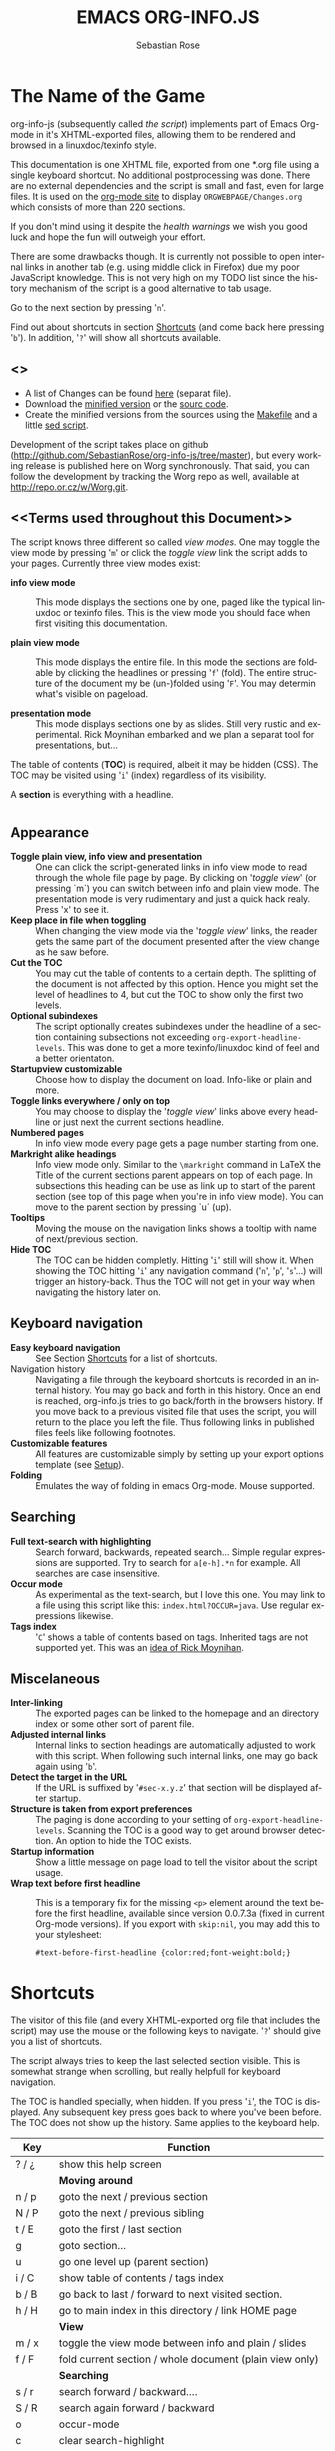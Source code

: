 #+STARTUP: align fold nodlcheck hidestars oddeven lognotestate
#+TITLE: EMACS ORG-INFO.JS
#+AUTHOR: Sebastian Rose
#+EMAIL:
#+LANGUAGE: en
#+OPTIONS: d:nil
#+INFOJS_OPT: path:org-info.js
#+INFOJS_OPT: toc:nil ltoc:above view:info mouse:underline buttons:nil
#+INFOJS_OPT: up:http://orgmode.org/worg/
#+INFOJS_OPT: home:http://orgmode.org
#+STYLE: <link rel="stylesheet" type="text/css" href="stylesheet.css" />

* The Name of the Game

  org-info-js (subsequently called /the script/) implements part of Emacs Org-mode
  in it's XHTML-exported files, allowing them to be rendered and browsed in a
  linuxdoc/texinfo style.

  This documentation is one XHTML file, exported from one *.org file using a
  single keyboard shortcut. No additional postprocessing was done.  There are no
  external dependencies and the script is small and fast, even for large files.
  It is used on the [[http://orgmode.org/Changes.html][org-mode site]] to display =ORGWEBPAGE/Changes.org= which
  consists of more than 220 sections.

  If you don't mind using it despite the /health warnings/ we wish you good luck
  and hope the fun will outweigh your effort.

  There are some drawbacks though. It is currently not possible to
  open internal links in another tab (e.g. using middle click in
  Firefox) due my poor JavaScript knowledge. This is not very high on
  my TODO list since the history mechanism of the script is a good
  alternative to tab usage.

  Go to the next section by pressing '=n='.

  Find out about shortcuts in section [[#shortcuts][Shortcuts]] (and come back here
  pressing '=b='). In addition, '=?=' will show all shortcuts available.

** <<<Download>>>

   - A list of Changes can be found [[file:changes.org][here]] (separat file).
   - Download the [[file:org-info.js][minified version]] or the [[file:org-info-src.js][sourc code]].
   - Create the minified versions from the sources using the [[file:Makefile][Makefile]] and a
     little [[file:sed.txt][sed script]].

   Development of the script takes place on github
   (http://github.com/SebastianRose/org-info-js/tree/master), but every working
   release is published here on Worg synchronously. That said, you can follow
   the development by tracking the Worg repo as well, available at
   [[http://repo.or.cz/w/Worg.git]].

** <<Terms used throughout this Document>>

   The script knows three different so called /view modes/. One may toggle the
   view mode by pressing '=m=' or click the /toggle view/ link the script adds to
   your pages. Currently three view modes exist:

   + *info view mode* ::
     This mode displays the sections one by one, paged like the typical
     linuxdoc or texinfo files. This is the view mode you should face when
     first visiting this documentation.

   + *plain view mode* ::
     This mode displays the entire file. In this mode the sections are foldable
     by clicking the headlines or pressing '=f=' (fold). The entire structure
     of the document my be (un-)folded using '=F='. You may determin what's
     visible on pageload.

   + *presentation mode* ::
     This mode displays sections one by as slides. Still
     very rustic and experimental. Rick Moynihan embarked and we plan a separat
     tool for presentations, but...

   The table of contents (*TOC*) is required, albeit it may be hidden (CSS). The TOC may
   be visited using '=i=' (index) regardless of its visibility.

   A *section* is everything with a headline.


* <<Features>>

** Appearance

   + *Toggle plain view, info view and presentation* ::
     One can click the script-generated links in info view mode to read through
     the whole file page by page. By clicking on '/toggle view/' (or pressing
     `m´) you can switch between info and plain view mode. The presentation mode
     is very rudimentary and just a quick hack realy. Press 'x' to see it.
   + *Keep place in file when toggling* ::
     When changing the view mode via the '/toggle view/' links, the reader gets
     the same part of the document presented after the view change as he saw
     before.
   + *Cut the TOC* ::
     You may cut the table of contents to a certain depth. The splitting of the
     document is not affected by this option. Hence you might set the level of
     headlines to 4, but cut the TOC to show only the first two levels.
   + *Optional subindexes* ::
     The script optionally creates subindexes under the headline of a section
     containing subsections not exceeding =org-export-headline-levels=. This
     was done to get a more texinfo/linuxdoc kind of feel and a better
     orientaton.
   + *Startupview customizable* ::
     Choose how to display the document on load. Info-like or plain and more.
   + *Toggle links everywhere / only on top* ::
     You may choose to display the '/toggle view/' links above every headline
     or just next the current sections headline.
   + *Numbered pages* ::
     In info view mode every page gets a page number starting from one.
   + *Markright alike headings* ::
     Info view mode only. Similar to the =\markright= command in LaTeX
     the Title of the current sections parent appears on top of each page. In
     subsections this heading can be use as link up to start of the parent
     section (see top of this page when you're in info view mode). You can move
     to the parent section by pressing `u´ (up).
   + *Tooltips* ::
     Moving the mouse on the navigation links shows a tooltip with name of
     next/previous section.
   + *Hide TOC* ::
     The TOC can be hidden completly. Hitting '=i=' still will show it. When
     showing the TOC hitting '=i=' any navigation command ('=n=', '=p=',
     '=s='...) will trigger an history-back. Thus the TOC will not get in your
     way when navigating the history later on.

** Keyboard navigation

   + *Easy keyboard navigation* ::
     See Section [[#shortcuts][Shortcuts]] for a list of shortcuts.
   + Navigation history ::
     Navigating a file through the keyboard shortcuts is recorded in an internal
     history. You may go back and forth in this history. Once an end is reached,
     org-info.js tries to go back/forth in the browsers history. If you move
     back to a previous visited file that uses the script, you will return to
     the place you left the file. Thus following links in published files feels
     like following footnotes.
   + *Customizable features* ::
     All features are customizable simply by setting up your export options
     template (see [[#setup][Setup]]).
   + *Folding* ::
     Emulates the way of folding in emacs Org-mode. Mouse supported.

** Searching

   + *Full text-search with highlighting* ::
     Search forward, backwards, repeated search... Simple regular expressions
     are supported. Try to search for =a[e-h].*n= for example. All searches are
     case insensitive.
   + *Occur mode* ::
     As experimental as the text-search, but I love this one. You may link to a
     file using this script like this: =index.html?OCCUR=java=. Use regular
     expressions likewise.
   + *Tags index* ::
     '=C=' shows a table of contents based on tags. Inherited tags are not
     supported yet. This was an [[http://lists.gnu.org/archive/html/emacs-orgmode/2008-07/msg00434.html][idea of Rick Moynihan]].

** Miscelaneous

   + *Inter-linking* ::
     The exported pages can be linked to the homepage and an directory index or
     some other sort of parent file.
   + *Adjusted internal links* ::
     Internal links to section headings are automatically adjusted to work with
     this script. When following such internal links, one may go back again
     using '=b='.
   + *Detect the target in the URL* ::
     If the URL is suffixed by '=#sec-x.y.z=' that section will be displayed
     after startup.
   + *Structure is taken from export preferences* ::
     The paging is done according to your setting of
     =org-export-headline-levels=. Scanning the TOC is a good way to get
     around browser detection. An option to hide the TOC exists.
   + *Startup information* ::
     Show a little message on page load to tell the visitor about the script
     usage.
   + *Wrap text before first headline* :: This is a temporary fix for the missing
     =<p>= element around the text before the first headline, available since
     version 0.0.7.3a (fixed in current Org-mode versions). If you export with
     =skip:nil=, you may add this to your stylesheet:
     : #text-before-first-headline {color:red;font-weight:bold;}


* Shortcuts
  :PROPERTIES:
  :CUSTOM_ID: shortcuts
  :END:

  The visitor of this file (and every XHTML-exported org file that includes the
  script) may use the mouse or the following keys to navigate. '=?=' should give
  you a list of shortcuts.

  The script always tries to keep the last selected section visible. This is
  somewhat strange when scrolling, but really helpfull for keyboard navigation.

  The TOC is handled specially, when hidden. If you press '=i=', the TOC is
  displayed. Any subsequent key press goes back to where you've been before. The
  TOC does not show up the history. Same applies to the keyboard help.

  | Key       | Function                                                |
  |-----------+---------------------------------------------------------|
  | ? / ¿     | show this help screen                                   |
  |-----------+---------------------------------------------------------|
  |           | *Moving around*                                           |
  | n / p     | goto the next / previous section                        |
  | N / P     | goto the next / previous sibling                        |
  | t / E     | goto the first / last section                           |
  | g         | goto section...                                         |
  | u         | go one level up (parent section)                        |
  | i / C     | show table of contents / tags index                     |
  | b / B     | go back to last / forward to next visited section.      |
  | h / H     | go to main index in this directory / link HOME page     |
  |-----------+---------------------------------------------------------|
  |           | *View*                                                    |
  | m / x     | toggle the view mode between info and plain / slides    |
  | f / F     | fold current section / whole document (plain view only) |
  |-----------+---------------------------------------------------------|
  |           | *Searching*                                               |
  | s / r     | search forward / backward....                           |
  | S / R     | search again forward / backward                         |
  | o         | occur-mode                                              |
  | c         | clear search-highlight                                  |
  |-----------+---------------------------------------------------------|
  |           | *Misc*                                                    |
  | l / L / U | display HTML link / Org link / Plain-URL                |
  | v / V     | scroll down / up                                        |

  Thanks Carsten, for this beautifull table!

* Setup
  :PROPERTIES:
  :CUSTOM_ID: setup
  :END:

  This section describes how to setup your org files to use the
  script. [[#the-new-way][Export-Setup - the new Way]] covers setting up org XHTML
  export with Org-mode version >= 6.02. For those using an older
  Org-mode version < 6.02 the next section ([[the-old-way][Export-Setup - the old Way]])
  remains. [[#using-set][Using Set()]] contains a list of all supported options for adjusting
  the =org\_html\_manager= to suit your needs.

  See the Download section on how to obtain a version of the script.

  The first version of this document was created with the new XHTML exporter
  which was revised by Carsten Dominik in March 2008 (in Org-mode v5.23a+) to
  better support =XML=.  You can use =M-x org-version= to see which version of
  Org-mode you have installed.

** Export-Setup - the new Way
   :PROPERTIES:
   :CUSTOM_ID: the-new-way
   :END:

   The modern way of org export setup provides extra options to include and
   configure the script, as well as an emacs customize interface for this very
   purpose. Options set in customize may be overwritten on a per-file basis
   using one or more special =#+INFOJS_OPT:= lines in the head of your org file.

   As an example, the head of this org file looks like:

#+BEGIN_SRC org
,#+INFOJS_OPT: path:org-info.js
,#+INFOJS_OPT: toc:nil localtoc:t view:info mouse:underline buttons:nil
,#+INFOJS_OPT: up:http://orgmode.org/worg/
,#+INFOJS_OPT: home:http://orgmode.org
#+END_SRC

*** Using customize

    To use customize type
    : M-x customize-group RET org-export-html RET
    scroll to the bottom and click =Org Export HTML INFOJS=.

    On this page three main options may be configured. /Org Export Html Use
    Infojs/ is very good documented and /Org Infojs Template/ should be
    perfect by default. So I'll concentrate on /Org Infojs Options/ here.

      + =path= ::
        Absolute or relative URL to the script as used in in XHTML
        links. '=org-info.js=' will find the file in the current
        directory. Keep in mind that this will be the directory of the
        exported file, eventually a directory on a server.

      + =view= ::
        What kind of view mode should the script enter on startup? Possible
        values are
        + =info= --- info view mode,
        + =overview= --- plain view mode, only first level headlines visible,
        + =content= --- plain view mode, all headlines visible,
        + =showall= --- plain view mode showing the entire document.

      + =toc= ::
        Show the table of contents? \\
        Possible values:
        + =t= --- show the toc,
        + =nil= --- hide the toc (only show when '=i=' is pressed),
        + =Publishing/Export property= --- derivate this setting from another
          property like =org-export-with-toc=.

      + =localtoc= ::
        Should the script insert a local table of contents below the headings
        of sections containing subsections? The default is no.\\
        Possible values:
        + =t= --- show the local toc below the first text in a section,
        + =nil= --- hide the toc (only show when '=i=' is pressed). This is
          the default, if this option is omitted.
        + =above= --- sho the toc directly under the sections heading.

      + =mouse= ::
        Highlight the headline under the mouse in plain view mode?
        + =underline= --- underline the headline under mouse,
        + =#dddddd= --- or any valid XHTML/CSS color value like =red= to draw a
          colored background for the headline under the mouse.

      + =runs= ::
        *Obsolete*.
        Number of attempts to scan the document. It's no risk to set this to a
        higher value than the default. The =org_html_manager= will stop as
        soon as the entire document is scanned.

      + =buttons= ::
        Affects plain view mode only. If '=t=', display the little
        /Up|HOME|HELP|Toggle view/ links next to _each_ headline in plain view
        mode.

*** Per File Basis: #+INFOJS\_OPT

    A single file may overwrite the global options using a line like this:

#+BEGIN_SRC org
  ,#+INFOJS_OPT: view:info mouse:underline up:index.html home:http://www.mydomain.tpl toc:t
#+END_SRC

    Possible options are the same as in the previous section. Additional (?)
    options include:

    + =home= ::
      An URL to link to the homepage. The text displayed is =HOME=.
    + =up= ::
      An URL pointing to some main page. The text displayed is =Up=.

** Export-Setup - the old Way
   :PROPERTIES:
   :CUSTOM_ID: the-old-way
   :END:

   This section describes the old way to setup the script using the
   =org-export-html-style= configuration. If you own a current version (6.00
   ++) of Org-mode you should better use [[#the-new-way][Export-Setup - the new Way]] of setting
   up the export for script usage. You might want to read the sections [[#xhtml][The XHTML]]
   for more information. [[#using-set][Using Set()]] contains a list of all supported options
   recognised by the script.

*** Using a special * COMMENT Section

    The second possibility to include the script is to add a special section
    to the end of your org file (multiple lines possible):

#+BEGIN_SRC org
,* COMMENT html style specifications
,# Local Variables:
,# org-export-html-style: "<link rel=\"stylesheet\"
,# type=\"text/css\" href=\"styles.css\" />
,# <script type=\"text/javascript\" src=\"org-info.js\">
,# </script>
,# <script type=\"text/javascript\">
,#  /* <![CDATA[ */
,#    org_html_manager.set(\"LOCAL_TOC\", 1);
,#    org_html_manager.set(\"VIEW_BUTTONS\", \"true\");
,#    org_html_manager.set(\"MOUSE_HINT\", \"underline\");
,#    org_html_manager.setup ();
,#  /* ]]> */
,# </script>"
,# End:
#+END_SRC

      Ensure to precede all the verbatim double quotes with a backslash and
      include the whole value of =org-export-html-style= into double quotes
      itself.

*** Using customize

      One could customize the option '=org-export-html-style=' globaly by
      :M-x cuomize-variable RET org-export-html-style RET
      and set it there.

#+BEGIN_SRC html
<script type="text/javascript" src="org-info.js"></script>
<script type="text/javascript">
/* <![CDATA[ */
org_html_manager.set("LOCAL_TOC", 1);
org_html_manager.set("VIEW_BUTTONS", "true");
org_html_manager.set("MOUSE_HINT", "underline");
org_html_manager.setup ();
/* ]]> */
</script>
#+END_SRC

      This way all your files will be exported using the script in the
      future. If you publish entire directories, supply an absolute URI to the
      =src= attribute of the first script tag above.

*** Export-Setup per Project

      Last but not least and very handy is the possibility to setup the usage of
      the script per project. This is a taylor made passage of the org manual:

#+BEGIN_SRC emacs-lisp
(setq org-publish-project-alist
      ’(("org"
         :base-directory "~/org/"
         :publishing-directory "~/public_html"
         :section-numbers nil
         :table-of-contents nil
         :style "<link rel=stylesheet href=\"../other/mystyle.css\"
                type=\"text/css\">
                <script type=\"text/javascript\" src=\"org-info.js\"></script>
                <script type=\"text/javascript\">
                 /* <![CDATA[ */
                    org_html_manager.setup ();
                 /* ]]> */
                </script>")))
#+END_SRC

      Don't forget to add an export target for the script itself ;-)

* <<Linking to Files using the Script>>

  Just use the ordinary link syntax to link to files that use the script. Append
  the section to the URL if neccessary:

  : http://www.domain.tld/path/to/org.html#sec-3.4

  One may overwrite the author's settings using special suffixes appended to the
  URL of the script. Here are some examples linking to this section and changing
  the intial view mode. Currently only the '/internal/' options are used (see
  [[#using-set][Using set()]] for a list).

#+BEGIN_HTML
    <ul>
    <li>
    <a href="index.html?TOC=1&amp;VIEW=info#sec-5"><code>index.html?TOC=1&amp;VIEW=info#sec-5</code></a>
    </li>
    <li>
    <a href="index.html?TOC=0&amp;VIEW=overview#sec-5"><code>index.html?TOC=0&amp;VIEW=overview#sec-5</code></a>
    </li>
    <li>
    <a href="index.html?VIEW=content&amp;TOC_DEPTH=1#sec-5"><code>index.html?VIEW=content&amp;TOC_DEPTH=1#sec-5</code></a>
    </li>
    <li>
    <a href="index.html?VIEW=showall&amp;MOUSE_HINT=rgb(255,133,0)#sec-5"><code>index.html?VIEW=showall&amp;MOUSE_HINT=rgb(255,133,0)#sec-5</code></a>
    </li>
    <li>
    <a href="index.html?OCCUR=java"><code><b>index.html?OCCUR=java</b></code></a>
    </li>
    </ul>
#+END_HTML

  *Note* that it is not possible to change the '/HOME/' and '/Up/' links.

  *Note* also that everything but =[0-9a-zA-Z\.-_]= should be URL encoded if used
  as an options value.

* <<CSS>>

  Here is an excerpt from the stylesheet for this file. Be carful not to mess
  things up when trying to position the console.

#+BEGIN_SRC css
/* Styles for org-info.js */

.org-info-js_info-navigation
{
  border-style:none;
}

#org-info-js_console
{
  color:#333333;
  margin:0px;
  background-color:#ffffff;
}

#org-info-js_console-input
{
  background-color:#ffffff;
  border-style:none;
  color:#333333;
  padding-left:10px;
  vertical-align:middle;
}

#org-info-js_console-label
{
  font-size:11px;
  font-weight:bold;
  padding-left:10px;
  font-family:Verdana,Arial,sans-serif;
  vertical-align:middle;
}

.org-info-js_console-label-warning
{
  color:#cc0000;
}

#org-info-js_console-container
{
  border:1px solid #cccccc;
}

.org-info-js_search-highlight
{
  background-color:#adefef; /* emacs default */
  color:#000000;
  font-weight:bold;
}
/* END STYLES FOR org-info.js */
#+END_SRC


* <<Supported Browsers>>

  The functionality of the script is based on =DOM=. This leads to some
  incompatibility with legacy browsers. But hey, it's 2009, isn't it?

  So what browsers are supported then? Well - I don't know for
  sure. JavaScript™ 1.4 plus =DOM= should make
    + Netscape 6.0 and higher
    + Internet Explorer 5.0 and up
    + Firefox 1.0 ++  - 2.0.0.12 and 3.0 Beta tested
    + Opera 7.0 and higher - v.9.26 tested.
    + Safari 1.0

  I try to test the script before each release in Firefox 3.x.x and Opera 10 on
  Linux, and in FF 3, IE 6 and Safari on windows. Because of the number of
  features and browsers, some bugs might remain undiscovered. Please report bugs
  to the emacs-orgmode mailing list. In most cases we manage to fix them within
  the next 24 hours.

** <<People reported it works in>>

   So let's gather the tested Browsers here. Problems are only listed, if they
   are Browser specific. Let me say it again: we don't wont to support legacy
   browsers, do we?

   | Browser           |    Version |
   |-------------------+------------|
   | Opera             |      9.26+ |
   | Firefox/Iceweasel |   2.0.0.12 |
   | Firefox/Iceweasel | 3.0.2 Beta |
   | IE                |        5.5 |
   | IE                |          6 |

   If you manage to get this thingy working in any browser please let us know, so
   we can update the above table.

* <<Why Do I Need a T.O.C?>>

  Currently the script depends on the table of contents in the resulting
  XHTML. The TOC can be hidden though.

  The main reason is the behaviour of browsers. There is no safe way to detect
  if the entire document is loaded at a certain point in time. Opera for example
  returns =true= if we ask it =if(document.body)=. The =init()= function of the
  =OrgHtmlManager= is aware of the possibility, that not even the TOC might
  be loaded when this function is called. Hence it should work for slow
  connections too.

* The XHTML
  :PROPERTIES:
  :CUSTOM_ID: xhtml
  :END:

  End users may consider this section obsolete as of org version 6.00-pre-3,
  since there is a new configuration interface in org now to setup the script
  without dealing with JavaScript. It is still here to show the desired look
  of the head section of the XHTML. Also someone might be interested to use the
  script for XHTML files not exported from org.

  The script has to be included in the header of the resulting XHTML files. The
  document structure has to be exactly the one produced by the current XHTML
  export of emacs Org-mode.
  You may pass options to the =org\_html\_manager= by utilising its =set()=
  method. For a list of options see section [[#using-set][Using Set()]]. This is what the
  head section should look like:

#+BEGIN_SRC html
<script type="text/javascript" src="org-info.js"></script>
<script type="text/javascript">
/* <![CDATA[ */
org_html_manager.set("LOCAL_TOC", 1);
org_html_manager.set("TOC", 1);
org_html_manager.set("VIEW_BUTTONS", "1");
org_html_manager.set("MOUSE_HINT", "underline"); // or background-color like '#eeeeee'
org_html_manager.setup ();
/* ]]> */
</script>
#+END_SRC

  To just use the script with the defaults put this into the head section of the
  XHTML files:

#+BEGIN_SRC html
<script type="text/javascript" src="org-info.js"></script>
<script type="text/javascript">
/* <![CDATA[ */
org_html_manager.setup ();
/* ]]> */
</script>
#+END_SRC

  I recommend the use of

#+BEGIN_SRC html
<script type="text/javascript" src="org-info.js"></script>
#+END_SRC

  instead of

#+BEGIN_SRC html
<script type="text/javascript" src="org-info.js" />
#+END_SRC

  which is valid XHTML but not understood by all browsers. I'll use the first
  version throughout this document where ever the space allows to do so.

** Using Set()
   :PROPERTIES:
   :CUSTOM_ID: using-set
   :END:

   Before calling
   : org_html_manager.setup ();
   one may configure the script by using the =org\_html\_manager='s function
   =set(key, val)=. There is one important rule for all of these options. If
   you set a string value containing single quotes, do it this way:
   : org_html_manager.set("key", "value with \\'single quotes\\'");

   + =VIEW= :: Set to a true value to start in textinfo kind of view. Note: you
     could also use =org\_html\_manager.INFO\_VIEW=,
     =org\_html\_manager.PRESENTATION\_VIEW= or
     =org\_html\_manager.PLAIN\_VIEW=. Defaults to plain view mode.
   + =HIDE\_TOC= ::
     If =1=, hide the table of contents.
   + =SUB\_INDEXES= ::
     If set to a =true= (=1= or not empty string) value, create subindexes
     for sections containing subsections. See sections 1 2, or 3.1 of this
     document. The index below the headline (under 'Contents:') is generated
     by the script. This one is off by default.
   + =VIEW\_BUTTONS= ::
     If =true=, include the small '/toggle view/' link above every headline in
     plain view too. The visitor can toggle the view every where in the file
     then. If =false=, only at the top of the file such a link is displayed
     when in plain view. Default is =false=.
   + =MOUSE\_HINT= ::
     Highlight the heading under the mouse. This can be a background color
     (like '=#ff0000=', '=red=' or '=rgb(230,230,230)=') or the keyword
     '=underline='.
   + =LINK\_UP= ::
     May be set, to link to an other file, preferably the main index page of a
     subdirectory. You might consider using an absolute URL here. This link will be
     displayed as
     : <a href="LINK_UP">Up</a>
     This way we can link files into a tree, if all subdirectories in the
     project follow the same conventions. The '=h=' shortcut will
     bring you there as well.
   + =LINK\_HOME= ::
     May be set, to link to an other file, preferably the main home page. This
     link will be displayed as
     : <a href="LINK_HOME">Up</a>
     The '=H=' shortcut will trigger this action.
   + =TOC\_DEPTH= ::
     Cut the TOC at a certain level. This was done to support big big
     files and was requested by Carsten Dominik. If '=0=' or not provided at
     all the TOC will not be cut. If set to a number greater than '=0=',
     the TOC will cut to only show headlines down to that very level.
   + =HELP= ::
     Display a little message on page load? Defaults to no message. Set to =1=
     to display the startup message.

* How it works

  First of all the script is included  in the header as described in [[#setup][Setup]].  The
  document has  to be exported with TOC  since the script depends  on it (See
  [[Why Do I Need a T.O.C?]]).

  When   included,   it   creates    a   global   JavaScript™   variable   named
  =org\_html\_manager=.

  The  =org\_html\_manager::setup()=  function,  that  you  will  have  to  call
  yourself  (see examples in  [[#setup][Setup]]), sets  up a  timeout function  calling it's
  =init()= function after  50ms. After those 50 ms  The =init()= function starts
  it's first attempt  to scan the document, using the TOC  as a guide. During
  this scan the  =org\_html\_manager= builds a tree of  nodes, each caching some
  data for later use. Once an element of the document is scanned it is marked by
  setting a property =scanned\_for\_org= to =1=. This way it will not be scanned
  a second time in  subsquent runs (it will be checked though,  but no work will
  be done for it).

  If the document  (or the TOC) is not  entirely loaded, =org\_html\_manager=
  stops  scanning,  sets  the  timeout  again  to start  an  other  scan  50  ms
  later. Once the  entire document is loaded and scanned no  new timeout will be
  set, and the document is displayed in the desired way (hopefully).

  Once the number of attempts to scan the  the document was configurable. This
  was dropped, since we can not know in advance how fast the document will be
  loaded on the client side.

  The =org\_html\_manager= also changes the document a bit to make it react on
  certain input events and follow your wishes. The old '/event handling/' was
  entirely based on the normal link functions using so called =accesskeys=. This
  has changed long ago, but the accesskeys will stay cause there is no reason to
  remove them.

* Presentations with org-info.js

  The script can handle all the sections as single slides. Press '=x=' to switch
  to the presentation mode. In this mode you may navigate the sections using the
  mouse. Currently a single click moves forward and a doubleclick backwards
  (will change this to right mouse button for backwards movement).

  The first plain list (i.e. an <ul> element) in a section is special. The items
  will be shown one by one when moving forward.

  If you're at the end of the presentation, a click does not trigger a
  warning. Same applies to a doubleclick when in the first section.

  There is no plan to extend this feature very much. A better plan might be to
  write a separate tool to handle slides.

* History

  The aim of this little script was to implement a part of emacs Org-mode
  facilities of folding. Oh, no - not originaly.

  My first idea was to view some of my larger org files without scrolling. I
  wanted to have them paged just like texinfo or linuxdoc files. In February
  2008 I came across Carsten Dominiks /ideas/ page
  [[http://orgmode.org/todo.html]]. And I could not resist to write him some of my
  thoughts about this great emacs mode including some little ideas and
  drawbacks. I don't know how, but it somehow these guys made me, lazy bone that
  I am, write this little script as an apetizer of /web 3.0 in Org-mode/ (Phil
  Jackson).

  I did and since some people really liked it, worked a bit more on it and added
  features. Bastien Guerry was so kind to publish it on
  http://www.legito.net/org-info-js/ the first months. Thanks Bastien.

  In the first days of April Carsten Dominik added code to Org-mode to support
  the usage of this script. Hence the script may now be configured in a similar way
  to the other export options. Since then it is even possible to configure this
  script through customize.

* Thanks

  Very special thanks to Carsten Dominik, Bastien Guerry and Phil Jackson who
  have encouraged me to write and publish this little piece of (unfinished) work
  and all the hundrets of hours they spent on this fantastic emacs mode called
  Org-mode and the export modules.

  Org is a new working experience for me and there is nothing comparable to
  working with emacs AND Org-mode.

  An other big kiss to Gabi ([[http://www.emma-stil.de][www.emma-stil.de]]) for being so patient while I was
  not working on our projects but playing with emacs.

  Thanks to Tobias Prinz for listening to my stupid JavaScript questions and all
  the usefull tips. Espacially the negative margin trick and key input.

  And again big thanks to Carsten Dominik for making the inclusion and
  configuration of the script so easy for the users, all the inspired ideas and
  the great org radio table trick. A lot of the power of the final make up is
  your merit! We all love to read the Org-mode mailing lists because of the
  kind and relaxed tone that is yours.

  Thanks a lot for OrgMode!

* License

  What I think about licenses? Well - I think licences and patents are not far
  from each other. Poor people (and poor countries!!!) stay poor because of both
  of them. But since I know where I live, in a world made of licenses and
  patents, I have to apply some license to my work to protect it and stay
  unprotected.

  Hence the script was originally licensed under GPL 2. Since v.0.1.1.6 the
  license was changed to [[http://www.gnu.org/licenses/old-licenses/gpl-2.0.html][GPL version 3]]. This document is subject to [[http://www.fsf.org/licensing/licenses/fdl.txt][GFDL]].

* THE END

  The original version of this document was written in emacs23 with Org-mode
  v. 5.22a+.  The visibilty of the contents of a individual section or
  subsection can be toggled by clicking the stars in front of the headlines or
  moving there and hitting =TAB=. The visibility of the entire document structure
  can be changed by pressing =SHIFT+TAB= anywhere. When on a headline, pressing
  =ALT+UP/DOWN= moves the entire subtree to different location in the tree,
  keeping it's level of indentation. =ALT+LEFT/RIGHT= promotes and demotes the
  subtree.

  [[file:img/emacs23-org.js.org.png]]
